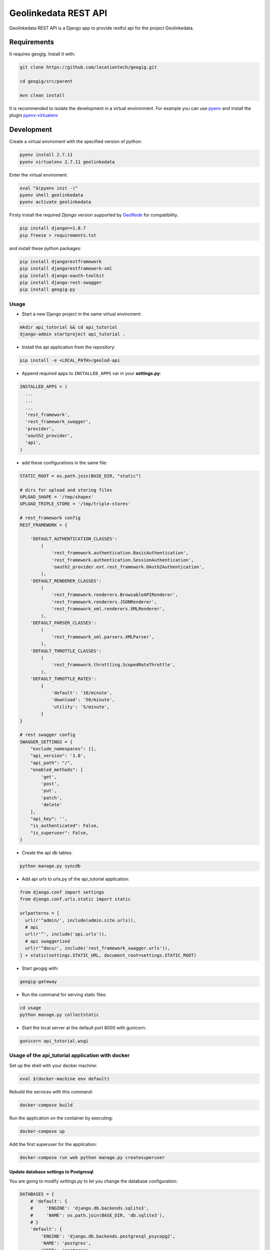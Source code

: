 =====================
Geolinkedata REST API
=====================

Geolinkedata REST API is a Django app to provide restful api for the project Geolinkedata.

Requirements
============

It requires geogig. Install it with:

.. code-block:: bash

  git clone https://github.com/locationtech/geogig.git

  cd geogig/src/parent

  mvn clean install

It is recommended to isolate the development in a virtual environment. For example you can use `pyenv`_ and install the plugin `pyenv-virtualenv`_ 

.. _pyenv-virtualenv: https://github.com/yyuu/pyenv-virtualenv

.. _pyenv: https://github.com/yyuu/pyenv

Development
===========

Create a virtual enviroment with the specified version of *python*:

.. code-block:: console

    pyenv install 2.7.11
    pyenv virtualenv 2.7.11 geolinkedata

Enter the virtual enviroment:

.. code-block:: console

    eval "$(pyenv init -)"
    pyenv shell geolinkedata
    pyenv activate geolinkedata

Firsty install the required *Django* version supported by `GeoNode`_ for compatibility.

.. _GeoNode:  http://geonode.org

.. code-block:: console

    pip install django==1.8.7
    pip freeze > requirements.txt

and install these python packages:
 
.. code-block:: bash

  pip install djangorestframework
  pip install djangorestframework-xml
  pip install django-oauth-toolkit
  pip install django-rest-swagger
  pip install geogig-py

Usage
-----

- Start a new Django project in the same virtual enviroment:

.. code-block:: console

    mkdir api_tutorial && cd api_tutorial
    django-admin startproject api_tutorial .

- Install the api application from the repository:

.. code-block:: console

    pip install -e <LOCAL_PATH>/geolod-api

- Append required apps to ``INSTALLED_APPS`` var in your **settings.py**:
      
.. code-block:: python

      INSTALLED_APPS = (
        ...
        ...
        ...
        'rest_framework',
        'rest_framework_swagger',
        'provider',
        'oauth2_provider',       
        'api',
      )
 
- add these configurations in the same file:

.. code-block:: python
  
  STATIC_ROOT = os.path.join(BASE_DIR, "static")

  # dirs for upload and storing files
  UPLOAD_SHAPE = '/tmp/shapes'
  UPLOAD_TRIPLE_STORE = '/tmp/triple-stores'

  # rest_framework config
  REST_FRAMEWORK = {

      'DEFAULT_AUTHENTICATION_CLASSES':
          (
              'rest_framework.authentication.BasicAuthentication',
              'rest_framework.authentication.SessionAuthentication',
              'oauth2_provider.ext.rest_framework.OAuth2Authentication',
          ),
      'DEFAULT_RENDERER_CLASSES':
          (
              'rest_framework.renderers.BrowsableAPIRenderer',
              'rest_framework.renderers.JSONRenderer',
              'rest_framework_xml.renderers.XMLRenderer',
          ),
      'DEFAULT_PARSER_CLASSES':
          (
              'rest_framework_xml.parsers.XMLParser',
          ),
      'DEFAULT_THROTTLE_CLASSES':
          (
              'rest_framework.throttling.ScopedRateThrottle',
          ),
      'DEFAULT_THROTTLE_RATES':
          {
              'default': '10/minute',
              'download': '50/minute',
              'utility': '5/minute',
          }
  }

  # rest swagger config
  SWAGGER_SETTINGS = {
      "exclude_namespaces": [],
      "api_version": '1.0',
      "api_path": "/",
      "enabled_methods": [
          'get',
          'post',
          'put',
          'patch',
          'delete'
      ],
      "api_key": '',
      "is_authenticated": False,
      "is_superuser": False,
  }
  
- Create the api db tables:

.. code-block:: bash
    
    python manage.py syncdb

- Add api urls to urls.py of the api_tutorial application:

.. code-block:: python

    from django.conf import settings
    from django.conf.urls.static import static

    urlpatterns = [
      url(r'^admin/', include(admin.site.urls)),
      # api
      url(r'^', include('api.urls')),
      # api swaggerized
      url(r'^docs/', include('rest_framework_swagger.urls')),
    ] + static(settings.STATIC_URL, document_root=settings.STATIC_ROOT)
  
- Start geogig with:

.. code-block:: bash
    
    geogig-gateway

- Run the command for serving static files:

.. code-block:: console
  
    cd usage
    python manage.py collectstatic  

- Start the local server at the default port 8000 with gunicorn:

.. code-block:: console

    gunicorn api_tutorial.wsgi

Usage of the api_tutorial application with docker
---------------------------------------------

Set up the shell with your docker machine:

.. code-block:: console

    eval $(docker-machine env default)

Rebuild the services with this command:

.. code-block:: console

    docker-compose build

Run the application on the container by executing:

.. code-block:: console

    docker-compose up

Add the first superuser for the application:

.. code-block:: console
    
    docker-compose run web python manage.py createsuperuser

Update database settings to Postgresql
^^^^^^^^^^^^^^^^^^^^^^^^^^^^^^^^^^^^^^

You are going to modify *settings.py* to let you change the database configuration:

.. code-block:: python

    DATABASES = {
        # 'default': {
        #     'ENGINE': 'django.db.backends.sqlite3',
        #     'NAME': os.path.join(BASE_DIR, 'db.sqlite3'),
        # }
        'default': {
            'ENGINE': 'django.db.backends.postgresql_psycopg2',
            'NAME': 'postgres',
            'USER': 'postgres',
            'HOST': 'db',
            'PORT': 5432,
        }
    }

where the **HOST** is the link to the *docker-compose.yml* database service:

.. code-block:: yml

    db:
      image: postgres

Secondly we should also add the package *psycopg2* as dependency:

.. code-block:: console

    pip install psycopg2
    pip freeze > requirements.txt

.. warning:: A trouble with previous versions of Django for migrations can be arised. If you encounter that in the error of such message 'django.db.utils.ProgrammingError: relation "auth_user" does not exist' then accomplish the actions below

In order to build new migrations for the api reusable app you can execute this commands below. Delete the old compiled files *.pyc*:

.. code-block:: console

    rm -rf api/*.pyc
    rm -rf api/migrations/*.pyc

Build new migrations for the api app:

.. code-block:: python

    python manage.py makemigrations api

After this the migrations will be generated again.

Update the container
""""""""""""""""""""

Once you are ready with the projects then run the container from scratch:

.. code-block:: console

    docker-compose down
    docker-compose build
    docker-compose up

Then execute the **migrate** command in the api_tutorial django project inside the container:

.. code-block:: console

    docker-compose run web python manage.py migrate

Finally create a new superuser with the command:

.. code-block:: console

    docker-compose run web python manage.py createsuperuser

Test the api_tutorial application
^^^^^^^^^^^^^^^^^^^^^^^^^^^^^^^^^

You can test the API urls with the user just created in the sqlite database. First of all it would be useful to make it to the docker environment. So let's get started with some basic variable's settings for the docker host ip address:

.. code-block:: bash

    DOCKER_HOST_IP=$(docker-machine ip)

In order to get the required cookies for making calls to the django site we can do the following request with `curl`_ or similar tools:

.. _curl: https://curl.haxx.se/

.. code-block:: bash

    curl -Ic - -XGET http://$DOCKER_HOST_IP:8000/admin/login/\?next\=/admin/

Each request has a response cookie named **csrftoken** that we want to catch and use it as a variable for the following requests: 

.. code-block:: bash

    CSRFTOKEN=$(curl -c - -XGET "http://${DOCKER_HOST_IP}:8000/admin/login/?next=/admin/" | grep csrftoken | cut -f 7)
    echo $CSRFTOKEN

.. note:: Alternatively you can use the commands below to extract the cookie:

  .. code-block:: bash
  
      curl -I -XGET http://$DOCKER_HOST_IP:8000/admin/login/?next=/admin/ -o /dev/null -c cookies.txt -s
      grep csrftoken cookies.txt | cut -f 7

Once we have all the elements to accomplish the login request then run the HTTP POST with the following command:

.. code-block:: bash

    curl -H "Cookie: csrftoken=$CSRFTOKEN" -d "username=admin&password=admin1234&csrfmiddlewaretoken=$CSRFTOKEN&next=/admin/" -XPOST http://$DOCKER_HOST_IP:8000/admin/login/ -v -c -

The response figures out two new cookies (*csrftoken*,*sessionid*) required for all authenticated calls to the web application urls. Embed the command above in a bash variable for automatically storing the cookies' value and then reuse them:

.. code-block:: bash
    
    # csrftoken cookie
    CSRFTOKEN_RESP=$(curl -H "Cookie: csrftoken=$CSRFTOKEN" -d "username=admin&password=admin1234&csrfmiddlewaretoken=$CSRFTOKEN&next=/admin/" -XPOST "http://${DOCKER_HOST_IP}:8000/admin/login/" -c - | grep csrftoken | cut -f 7)
    echo $CSRFTOKEN_RESP

.. code-block:: bash

    # sessionid cookie
    SESSIONID=$(curl -H "Cookie: csrftoken=$CSRFTOKEN" -d "username=admin&password=admin1234&csrfmiddlewaretoken=$CSRFTOKEN&next=/admin/" -XPOST "http://${DOCKER_HOST_IP}:8000/admin/login/" -c - | grep sessionid | cut -f 7)
    echo $SESSIONID

At this point we are able to making all authenticated calls to the APIs. For example you can query as an administrator all the users actually available in the django system:

.. code-block:: bash

    curl -H "Cookie: csrftoken=$CSRFTOKEN_RESP; sessionid=$SESSIONID" -XGET 'http://192.168.99.100:8000/v1/geo/users/?format=json' -v

e2e tests
^^^^^^^^^
Todo

Fetch the API model
-------------------

Install the utility `fetch-swagger-schema`_ 

.. _fetch-swagger-schema: https://github.com/signalfx/fetch-swagger-schema

.. code-block:: console

    npm install -g fetch-swagger-schema

Fetch and save schema as a json file:

.. code-block:: console

    fetch-swagger-schema http://127.0.0.1:8000/docs/api-docs/ api.json

How to document your API
------------------------

Actually the current fetched schema is based on specs 1.2 since **django-rest-swagger** doesn't support the new version 2.0. You can also edit your API specification with the latter version by using the Swagger Editor GUI. Follow this commands below

.. code-block:: console

    npm install -g http-server
    wget https://github.com/swagger-api/swagger-editor/releases/download/v2.9.8/swagger-editor.zip
    unzip swagger-editor.zip
    http-server swagger-editor 

Then you can open the `API console`_ at the local url.

.. _API console: http://localhost:8080/


  
  
  
  
  
  